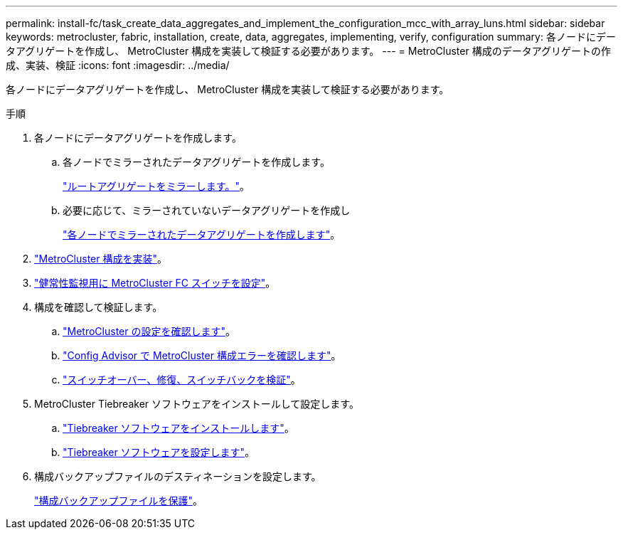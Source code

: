 ---
permalink: install-fc/task_create_data_aggregates_and_implement_the_configuration_mcc_with_array_luns.html 
sidebar: sidebar 
keywords: metrocluster, fabric, installation, create, data, aggregates, implementing, verify, configuration 
summary: 各ノードにデータアグリゲートを作成し、 MetroCluster 構成を実装して検証する必要があります。 
---
= MetroCluster 構成のデータアグリゲートの作成、実装、検証
:icons: font
:imagesdir: ../media/


[role="lead"]
各ノードにデータアグリゲートを作成し、 MetroCluster 構成を実装して検証する必要があります。

.手順
. 各ノードにデータアグリゲートを作成します。
+
.. 各ノードでミラーされたデータアグリゲートを作成します。
+
link:task_mirror_the_root_aggregates_mcc_with_array_luns.html["ルートアグリゲートをミラーします。"]。

.. 必要に応じて、ミラーされていないデータアグリゲートを作成し
+
link:concept_configure_the_mcc_software_in_ontap.html#creating-a-mirrored-data-aggregate-on-each-node["各ノードでミラーされたデータアグリゲートを作成します"]。



. link:concept_configure_the_mcc_software_in_ontap.html#implementing-the-metrocluster-configuration["MetroCluster 構成を実装"]。
. link:concept_configure_the_mcc_software_in_ontap.html#configuring-metrocluster-components-for-health-monitoring["健常性監視用に MetroCluster FC スイッチを設定"]。
. 構成を確認して検証します。
+
.. link:concept_configure_the_mcc_software_in_ontap.html#checking-the-metrocluster-configuration["MetroCluster の設定を確認します"]。
.. link:concept_configure_the_mcc_software_in_ontap.html#checking-for-metrocluster-configuration-errors-with-config-advisor["Config Advisor で MetroCluster 構成エラーを確認します"]。
.. link:concept_configure_the_mcc_software_in_ontap.html#verifying-switchover-healing-and-switchback["スイッチオーバー、修復、スイッチバックを検証"]。


. MetroCluster Tiebreaker ソフトウェアをインストールして設定します。
+
.. link:../tiebreaker/task_install_the_tiebreaker_software.html["Tiebreaker ソフトウェアをインストールします"]。
.. link:../tiebreaker/concept_configuring_the_tiebreaker_software.html["Tiebreaker ソフトウェアを設定します"]。


. 構成バックアップファイルのデスティネーションを設定します。
+
link:concept_configure_the_mcc_software_in_ontap.html#protecting-configuration-backup-files["構成バックアップファイルを保護"]。


